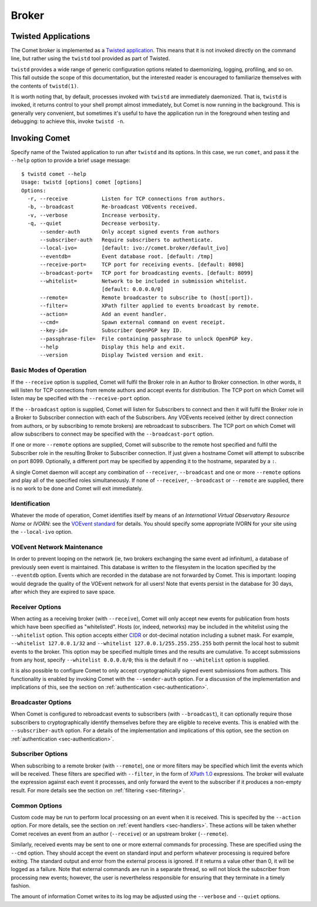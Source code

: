 Broker
======

Twisted Applications
--------------------

The Comet broker is implemented as a `Twisted application
<http://www.twistedmatrix.com/>`_. This means that it is not invoked directly
on the command line, but rather using the ``twistd`` tool provided as part
of Twisted.

``twistd`` provides a wide range of generic configuration options related to
daemonizing, logging, profiling, and so on. This fall outside the scope of
this documentation, but the interested reader is encouraged to familiarize
themselves with the contents of ``twistd(1)``.

It is worth noting that, by default, processes invoked with ``twistd`` are
immediately daemonized. That is, ``twistd`` is invoked, it returns control to
your shell prompt almost immediately, but Comet is now running in the
background. This is generally very convenient, but sometimes it's useful to
have the application run in the foreground when testing and debugging: to
achieve this, invoke ``twistd -n``.

Invoking Comet
--------------

Specify name of the Twisted application to run after ``twistd`` and its
options. In this case, we run ``comet``, and pass it the ``--help`` option to
provide a brief usage message::

  $ twistd comet --help
  Usage: twistd [options] comet [options]
  Options:
    -r, --receive           Listen for TCP connections from authors.
    -b, --broadcast         Re-broadcast VOEvents received.
    -v, --verbose           Increase verbosity.
    -q, --quiet             Decrease verbosity.
        --sender-auth       Only accept signed events from authors
        --subscriber-auth   Require subscribers to authenticate.
        --local-ivo=        [default: ivo://comet.broker/default_ivo]
        --eventdb=          Event database root. [default: /tmp]
        --receive-port=     TCP port for receiving events. [default: 8098]
        --broadcast-port=   TCP port for broadcasting events. [default: 8099]
        --whitelist=        Network to be included in submission whitelist.
                            [default: 0.0.0.0/0]
        --remote=           Remote broadcaster to subscribe to (host[:port]).
        --filter=           XPath filter applied to events broadcast by remote.
        --action=           Add an event handler.
        --cmd=              Spawn external command on event receipt.
        --key-id=           Subscriber OpenPGP key ID.
        --passphrase-file=  File containing passphrase to unlock OpenPGP key.
        --help              Display this help and exit.
        --version           Display Twisted version and exit.

Basic Modes of Operation
++++++++++++++++++++++++

If the ``--receive`` option is supplied, Comet will fulfil the Broker role in
an Author to Broker connection. In other words, it will listen for TCP
connections from remote authors and accept events for distribution. The TCP
port on which Comet will listen may be specified with the ``--receive-port``
option.

If the ``--broadcast`` option is supplied, Comet will listen for Subscribers
to connect and then it will fulfil the Broker role in a Broker to Subscriber
connection with each of the Subscribers. Any VOEvents received (either by
direct connection from authors, or by subscribing to remote brokers) are
rebroadcast to subscribers. The TCP port on which Comet will allow subscribers
to connect may be specified with the ``--broadcast-port`` option.

If one or more ``--remote`` options are supplied, Comet will subscribe to the
remote host specified and fulfil the Subscriber role in the resulting Broker
to Subscriber connection. If just given a hostname Comet will attempt to
subscribe on port 8099. Optionally, a different port may be specified by
appending it to the hostname, separated by a ``:``.

A single Comet daemon will accept any combination of ``--receiver``,
``--broadcast`` and one or more ``--remote`` options and play all of the
specified roles simultaneously. If none of ``--receiver``, ``--broadcast`` or
``--remote`` are supplied, there is no work to be done and Comet will exit
immediately.

Identification
++++++++++++++

Whatever the mode of operation, Comet identifies itself by means of an
*International Virtual Observatory Resource Name* or *IVORN*: see the `VOEvent
standard <http://www.ivoa.net/Documents/VOEvent/index.html>`_ for details. You
should specify some appropriate IVORN for your site using the ``--local-ivo``
option.

VOEvent Network Maintenance
+++++++++++++++++++++++++++

In order to prevent looping on the network (ie, two brokers exchanging the
same event ad infinitum), a database of previously seen event is maintained.
This database is written to the filesystem in the location specified by the
``--eventdb`` option. Events which are recorded in the database are not
forwarded by Comet. This is important: looping would degrade the quality of
the VOEvent network for all users! Note that events persist in the database
for 30 days, after which they are expired to save space.

Receiver Options
++++++++++++++++

When acting as a receiving broker (with ``--receive``), Comet will only accept
new events for publication from hosts which have been specified as
"whitelisted". Hosts (or, indeed, networks) may be included in the whitelist
using the ``--whitelist`` option. This option accepts either `CIDR
<https://en.wikipedia.org/wiki/CIDR_notation>`_ or dot-decimal notation
including a subnet mask. For example, ``--whitelist 127.0.0.1/32`` and
``--whitelist 127.0.0.1/255.255.255.255`` both permit the local host to submit
events to the broker. This option may be specified multiple times and the
results are cumulative. To accept submissions from any host, specify
``--whitelist 0.0.0.0/0``; this is the default if no ``--whitelist`` option is
supplied.

It is also possible to configure Comet to only accept cryptographically signed
event submissions from authors. This functionality is enabled by invoking
Comet with the ``--sender-auth`` option. For a discussion of the
implementation and implications of this, see the section on
:ref:`authentication <sec-authentication>`.

Broadcaster Options
+++++++++++++++++++

When Comet is configured to rebroadcast events to subscribers (with
``--broadcast``), it can optionally require those subscribers to
cryptographically identify themselves before they are eligible to receive
events. This is enabled with the ``--subscriber-auth`` option.  For a details
of the implementation and implications of this option, see the section on
:ref:`authentication <sec-authentication>`.

Subscriber Options
++++++++++++++++++

When subscribing to a remote broker (with ``--remote``), one or more filters
may be specified which limit the events which will be received. These filters
are specified with ``--filter``, in the form of `XPath 1.0
<http://www.w3.org/TR/xpath/>`_ expressions. The broker will evaluate the
expression against each event it processes, and only forward the event to the
subscriber if it produces a non-empty result. For more details see the section
on :ref:`filtering <sec-filtering>`.

Common Options
++++++++++++++

Custom code may be run to perform local processing on an event when it is
received. This is specifed by the ``--action`` option. For more details, see
the section on :ref:`event handlers <sec-handlers>`. These actions will be
taken whether Comet receives an event from an author (``--receive``) or an
upstream broker (``--remote``).

Similarly, received events may be sent to one or more external commands
for processing. These are specified using the ``--cmd`` option. They should
accept the event on standard input and perform whatever processing is required
before exiting. The standard output and error from the external process is
ignored.  If it returns a value other than 0, it will be logged as a failure.
Note that external commands are run in a separate thread, so will not block
the subscriber from processing new events; however, the user is nevertheless
responsible for ensuring that they terminate in a timely fashion.

The amount of information Comet writes to its log may be adjusted using the
``--verbose`` and ``--quiet`` options.
